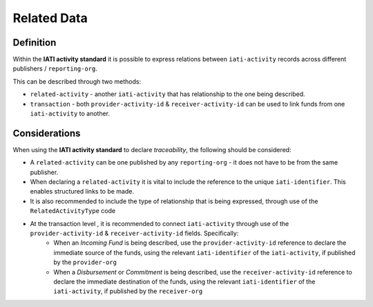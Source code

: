 Related Data
============

Definition
----------
Within the **IATI activity standard** it is possible to express relations between ``iati-activity`` records across different publishers / ``reporting-org``.

This can be described through two methods:

* ``related-activity`` - another ``iati-activity`` that has relationship to the one being described.
* ``transaction`` - both ``provider-activity-id`` & ``receiver-activity-id`` can be used to link funds from one ``iati-activity`` to another.


Considerations
--------------
When using the **IATI activity standard** to declare *traceability*, the following should be considered:

* A ``related-activity`` can be one published by any ``reporting-org`` - it does not have to be from the same publisher.

* When declaring a ``related-activity`` it is vital to include the reference to the unique ``iati-identifier``.  This enables structured links to be made.

* It is also recommended to include the type of relationship that is being expressed, through use of the ``RelatedActivityType`` code

* At the transaction level , it is recommended to connect ``iati-activity`` through use of the ``provider-activity-id`` & ``receiver-activity-id`` fields.  Specifically:
	* When an *Incoming Fund* is being described, use the ``provider-activity-id`` reference to declare the immediate source of the funds, using the relevant ``iati-identifier`` of the ``iati-activity``, if published by the ``provider-org``
	* When a *Disbursement* or *Commitment* is being described, use the ``receiver-activity-id`` reference to declare the immediate destination of the funds, using the relevant ``iati-identifier`` of the ``iati-activity``, if published by the ``receiver-org``

